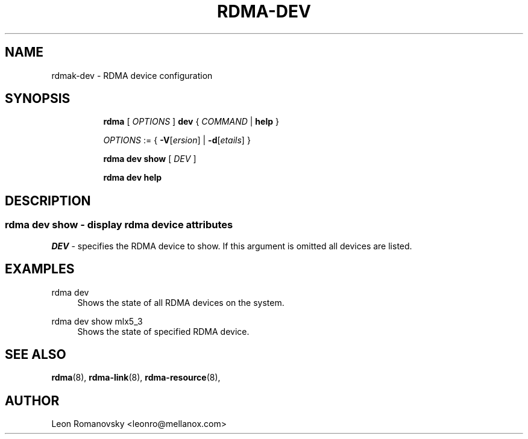 .TH RDMA\-DEV 8 "06 Jul 2017" "iproute2" "Linux"
.SH NAME
rdmak-dev \- RDMA device configuration
.SH SYNOPSIS
.sp
.ad l
.in +8
.ti -8
.B rdma
.RI "[ " OPTIONS " ]"
.B dev
.RI  " { " COMMAND " | "
.BR help " }"
.sp

.ti -8
.IR OPTIONS " := { "
\fB\-V\fR[\fIersion\fR] |
\fB\-d\fR[\fIetails\fR] }

.ti -8
.B rdma dev show
.RI "[ " DEV " ]"

.ti -8
.B rdma dev help

.SH "DESCRIPTION"
.SS rdma dev show - display rdma device attributes

.PP
.I "DEV"
- specifies the RDMA device to show.
If this argument is omitted all devices are listed.

.SH "EXAMPLES"
.PP
rdma dev
.RS 4
Shows the state of all RDMA devices on the system.
.RE
.PP
rdma dev show mlx5_3
.RS 4
Shows the state of specified RDMA device.
.RE
.PP

.SH SEE ALSO
.BR rdma (8),
.BR rdma-link (8),
.BR rdma-resource (8),
.br

.SH AUTHOR
Leon Romanovsky <leonro@mellanox.com>
